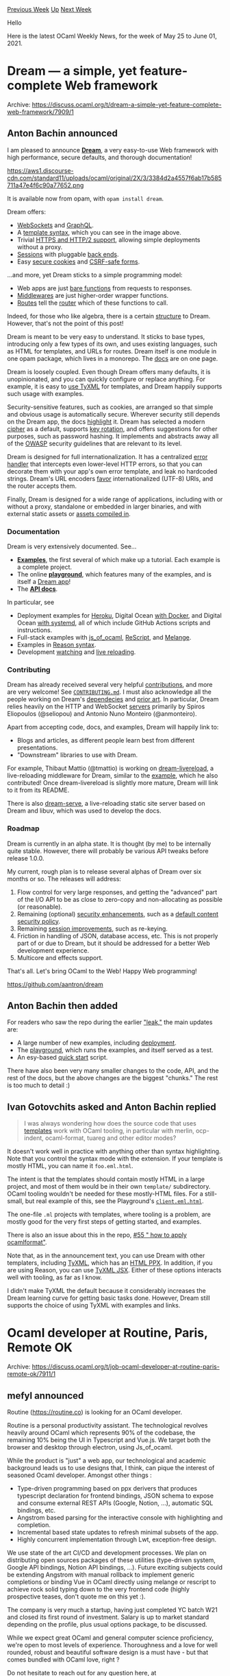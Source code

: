#+OPTIONS: ^:nil
#+OPTIONS: html-postamble:nil
#+OPTIONS: num:nil
#+OPTIONS: toc:nil
#+OPTIONS: author:nil
#+HTML_HEAD: <style type="text/css">#table-of-contents h2 { display: none } .title { display: none } .authorname { text-align: right }</style>
#+HTML_HEAD: <style type="text/css">.outline-2 {border-top: 1px solid black;}</style>
#+TITLE: OCaml Weekly News
[[https://alan.petitepomme.net/cwn/2021.05.25.html][Previous Week]] [[https://alan.petitepomme.net/cwn/index.html][Up]] [[https://alan.petitepomme.net/cwn/2021.06.08.html][Next Week]]

Hello

Here is the latest OCaml Weekly News, for the week of May 25 to June 01, 2021.

#+TOC: headlines 1


* Dream — a simple, yet feature-complete Web framework
:PROPERTIES:
:CUSTOM_ID: 1
:END:
Archive: https://discuss.ocaml.org/t/dream-a-simple-yet-feature-complete-web-framework/7909/1

** Anton Bachin announced


I am pleased to announce [[https://github.com/aantron/dream][*Dream*]], a very easy-to-use Web framework with high
performance, secure defaults, and thorough documentation!

https://aws1.discourse-cdn.com/standard11/uploads/ocaml/original/2X/3/3384d2a4557f6ab17b585711a47e4f6c90a77652.png

It is available now from opam, with ~opam install dream~.

Dream offers:

- [[https://github.com/aantron/dream/tree/master/example/k-websocket#files][WebSockets]] and [[https://github.com/aantron/dream/tree/master/example/w-graphql-subscription#files][GraphQL]].
- A [[https://github.com/aantron/dream/tree/master/example/7-template#files][template syntax]], which you can see in the image above.
- Trivial [[https://github.com/aantron/dream/tree/master/example/l-https#files][HTTPS and HTTP/2 support]], allowing simple deployments without a proxy.
- [[https://github.com/aantron/dream/tree/master/example/b-session#files][Sessions]] with pluggable [[https://aantron.github.io/dream/#back-ends][back ends]].
- Easy [[https://aantron.github.io/dream/#cookies][secure cookies]] and [[https://aantron.github.io/dream/#forms][CSRF-safe forms]].

...and more, yet Dream sticks to a simple programming model:

- Web apps are just [[https://aantron.github.io/dream/#type-handler][bare functions]] from requests to responses.
- [[https://aantron.github.io/dream/#type-middleware][Middlewares]] are just higher-order wrapper functions.
- [[https://aantron.github.io/dream/#type-route][Routes]] tell the [[https://aantron.github.io/dream/#val-router][router]] which of these functions to call.

Indeed, for those who like algebra, there is a certain [[https://aantron.github.io/dream/#algebra][structure]] to
Dream. However, that's not the point of this post!

Dream is meant to be very easy to understand. It sticks to base types, introducing only a few types of its own, and
uses existing languages, such as HTML for templates, and URLs for routes. Dream itself is one module in one opam
package, which lives in a monorepo. The [[https://aantron.github.io/dream/][docs]] are on one page.

Dream is loosely coupled. Even though Dream offers many defaults, it is unopinionated, and you can quickly configure
or replace anything. For example, it is easy to [[https://github.com/aantron/dream/tree/master/example/w-tyxml#files][use TyXML]] for templates, and Dream happily supports
such usage with examples.

Security-sensitive features, such as cookies, are arranged so that simple and obvious usage is automatically secure.
Wherever security still depends on the Dream app, the docs
[[https://github.com/aantron/dream/tree/master/example/7-template#security][highlight]] it. Dream has selected a modern
[[https://aantron.github.io/dream/#cryptography][cipher]] as a default, supports [[https://aantron.github.io/dream/#servers][key
rotation]], and offers suggestions for other purposes, such as password
hashing. It implements and abstracts away all of the [[https://cheatsheetseries.owasp.org/][OWASP]] security guidelines
that are relevant to its level.

Dream is designed for full internationalization. It has a centralized [[https://github.com/aantron/dream/tree/master/example/9-error#files][error
handler]] that intercepts even lower-level HTTP
errors, so that you can decorate them with your app's own error template, and leak no hardcoded strings. Dream's URL
encoders [[https://aantron.github.io/dream/#val-to_percent_encoded][favor]] internationalized (UTF-8) URIs, and the
router accepts them.

Finally, Dream is designed for a wide range of applications, including with or without a proxy, standalone or
embedded in larger binaries, and with external static assets or [[https://github.com/aantron/dream/tree/master/example/w-one-binary#files][assets compiled
in]].

*** Documentation

Dream is very extensively documented. See...

- [[https://github.com/aantron/dream/tree/master/example#readme][*Examples*]], the first several of which make up a tutorial. Each example is a complete project.
- The online [[http://dream.as/ocaml][*playground*]], which features many of the examples, and is itself a [[https://github.com/aantron/dream/tree/master/example/z-playground][Dream app]]!
- The [[https://aantron.github.io/dream/][*API docs*]].

In particular, see

- Deployment examples for [[https://github.com/aantron/dream/tree/master/example/z-heroku#files][Heroku]], Digital Ocean [[https://github.com/aantron/dream/tree/master/example/z-docker-esy#files][with Docker]], and Digital Ocean [[https://github.com/aantron/dream/tree/master/example/z-systemd#files][with systemd]], all of which include GitHub Actions scripts and instructions.
- Full-stack examples with [[https://github.com/aantron/dream/tree/master/example/w-fullstack-jsoo#files][js_of_ocaml]], [[https://github.com/aantron/dream/tree/master/example/w-fullstack-rescript#files][ReScript]], and [[https://github.com/aantron/dream/tree/master/example/r-fullstack-melange#files][Melange]].
- Examples in [[https://github.com/aantron/dream/tree/master/example#reason][Reason syntax]].
- Development [[https://github.com/aantron/dream/tree/master/example/w-fswatch#files][watching]] and [[https://github.com/aantron/dream/tree/master/example/w-live-reload#files][live reloading]].

*** Contributing

Dream has already received several very helpful
[[https://github.com/aantron/dream/graphs/contributors][contributions]], and more are very welcome! See
[[https://github.com/aantron/dream/blob/master/docs/CONTRIBUTING.md][~CONTRIBUTING.md~]]. I must also acknowledge all
the people working on Dream's
[[https://github.com/aantron/dream/blob/b79b06dd6add32beba6eee6864ce99413634b7b3/dream.opam#L49-L111][dependecies]] and
[[https://github.com/aantron/dream#acknowledgements][prior art]]. In particular, Dream relies heavily on the HTTP and
WebSocket [[https://github.com/aantron/dream/tree/b79b06dd6add32beba6eee6864ce99413634b7b3/src/vendor][servers]]
primarily by Spiros Eliopoulos (@seliopou) and Antonio Nuno Monteiro (@anmonteiro).

Apart from accepting code, docs, and examples, Dream will happily link to:

- Blogs and articles, as different people learn best from different presentations.
- "Downstream" libraries to use with Dream.

For example, Thibaut Mattio (@tmattio) is working on [[https://github.com/tmattio/dream-livereload][dream-livereload]],
a live-reloading middleware for Dream, similar to the
[[https://github.com/aantron/dream/tree/master/example/w-live-reload#files][example]], which he also contributed! Once
dream-livereload is slightly more mature, Dream will link to it from its README.

There is also [[https://github.com/aantron/dream-serve][dream-serve]], a live-reloading static site server based on
Dream and libuv, which was used to develop the docs.

*** Roadmap

Dream is currently in an alpha state. It is thought (by me) to be internally quite stable. However, there will
probably be various API tweaks before release 1.0.0.

My current, rough plan is to release several alphas of Dream over six months or so. The releases will address:

1. Flow control for very large responses, and getting the "advanced" part of the I/O API to be as close to zero-copy and non-allocating as possible (or reasonable).
2. Remaining (optional) [[https://github.com/aantron/dream/issues?q=is%3Aissue+is%3Aopen+label%3Asecurity][security enhancements]], such as a [[https://github.com/aantron/dream/issues/48][default content security policy]].
3. Remaining [[https://github.com/aantron/dream/issues/13][session improvements]], such as re-keying.
4. Friction in handling of JSON, database access, etc. This is not properly part of or due to Dream, but it should be addressed for a better Web development experience.
5. Multicore and effects support.

That's all. Let's bring OCaml to the Web! Happy Web programming!


https://github.com/aantron/dream
      

** Anton Bachin then added


For readers who saw the repo during the earlier [[https://discuss.ocaml.org/t/7605]["leak,"]] the main updates are:

- A large number of new examples, including [[https://github.com/aantron/dream/tree/master/example#deploying][deployment]].
- The [[http://dream.as][playground]], which runs the examples, and itself served as a test.
- An esy-based [[https://github.com/aantron/dream#quick-start][quick start]] script.

There have also been very many smaller changes to the code, API, and the rest of the docs, but the above changes are
the biggest "chunks." The rest is too much to detail :)
      

** Ivan Gotovchits asked and Anton Bachin replied


#+begin_quote
I was always wondering how does the source code that uses [[https://aantron.github.io/dream/#templates][templates]] work with OCaml tooling, in particular with
merlin, ocp-indent, ocaml-format, tuareg and other editor modes?
#+end_quote

It doesn't work well in practice with anything other than syntax highlighting. Note that you control the syntax mode
with the extension. If your template is mostly HTML, you can name it ~foo.eml.html~.

The intent is that the templates should contain mostly HTML in a large project, and most of them would be in their
own ~template/~ subdirectory. OCaml tooling wouldn't be needed for these mostly-HTML files. For a still-small, but
real example of this, see the Playground's
[[https://github.com/aantron/dream/blob/fa20aebf36307a07b59c9ea018c25e508415d91a/example/z-playground/client/client.eml.html][~client.eml.html~]].

The one-file ~.ml~ projects with templates, where tooling is a problem, are mostly good for the very first steps of
getting started, and examples.

There is also an issue about this in the repo, [[https://github.com/aantron/dream/issues/55][#55 " how to apply
ocamlformat"]].

Note that, as in the announcement text, you can use Dream with other templaters, including
[[https://github.com/aantron/dream/tree/master/example/w-tyxml#files][TyXML]], which has an [[https://github.com/aantron/dream/tree/master/example/w-tyxml#html-syntax][HTML
PPX]]. In addition, if you are using Reason,
you can use [[https://github.com/aantron/dream/tree/master/example/r-tyxml#files][TyXML JSX]]. Either of these options
interacts well with tooling, as far as I know.

I didn't make TyXML the default because it considerably increases the Dream learning curve for getting basic tasks
done. However, Dream still supports the choice of using TyXML with examples and links.
      



* Ocaml developer at Routine, Paris, Remote OK
:PROPERTIES:
:CUSTOM_ID: 2
:END:
Archive: https://discuss.ocaml.org/t/job-ocaml-developer-at-routine-paris-remote-ok/7911/1

** mefyl announced


Routine (https://routine.co) is looking for an OCaml developer.

Routine is a personal productivity assistant. The technological revolves heavily around OCaml which represents 90% of
the codebase, the remaining 10% being the UI in Typescript and Vue.js. We target both the browser and desktop through
electron, using Js_of_ocaml.

While the product is "just" a web app, our technological and academic background leads us to use designs that, I
think, can pique the interest of seasoned Ocaml developer. Amongst other things :

- Type-driven programming based on ppx derivers that produces typescript declaration for frontend bindings, JSON schema to expose and consume external REST APIs (Google, Notion, ...), automatic SQL bindings, etc.
- Angstrom based parsing for the interactive console with highlighting and completion.
- Incremental based state updates to refresh minimal subsets of the app.
- Highly concurrent implementation through Lwt, exception-free design.

We use state of the art CI/CD and development processes. We plan on distributing open sources packages of these
utilities (type-driven system, Google API bindings, Notion API bindings, ...). Future exciting subjects could be
extending Angstrom with manual rollback to implement generic completions or binding Vue in OCaml directly using
melange or rescript to achieve rock solid typing down to the very frontend code (highly prospective teases, don't
quote me on this yet :).

The company is very much a startup, having just completed YC batch W21 and closed its first round of investment.
Salary is up to market standard depending on the profile, plus usual options package, to be discussed.

While we expect great OCaml and general computer science proficiency, we're open to most levels of experience.
Thoroughness and a love for well rounded, robust and beautiful software design is a must have - but that comes
bundled with OCaml love, right ?

Do not hesitate to reach out for any question here, at quentin.hocquet@routine.co or refer this to someone who may be
interested.

Thanks for your time and happy camel riding !
      



* Feather 0.2.0
:PROPERTIES:
:CUSTOM_ID: 3
:END:
Archive: https://discuss.ocaml.org/t/ann-feather-0-2-0/7916/1

** Charles announced


I'm happy to announce feather version 0.2.0! Feather is a minimal library for bash-like scripting and process
execution.  ([[https://github.com/charlesetc/feather][github]], [[https://opam.ocaml.org/packages/feather/][opam]])

This release fixes some bugs and adds three new functions

- ~val and_ : cmd -> cmd -> cmd~ — chain two commands, short circuiting if the first fails, akin to bash's ~&&~ operator.
- ~val or_ : cmd -> cmd -> cmd~ — chain two commands, short circuiting if the first succeeds, akin to bash's ~||~ operator.
- ~val sequence : cmd -> cmd -> cmd~ — chain two commands regardless of exit status.

We include two new operators ~&&.~ and ~||.~ which correspond to ~and_~ and ~or_~ respectively. They'll be found in
the ~Feather.Infix~ module, which has been renamed from ~Feather.File_redirection_infix~.

Many thanks to new contributors @Firobe @juxd and @tmarti2 for making this release possible!
      



* BAP 2.3.0 Release
:PROPERTIES:
:CUSTOM_ID: 4
:END:
Archive: https://discuss.ocaml.org/t/ann-bap-2-3-0-release/7926/1

** Ivan Gotovchits announced


We're proud to release the next stable version of Carnegie Mellon University Binary Analysis Platform ([[https://github.com/BinaryAnalysisPlatform/bap][BAP]]). The
full list of changes can be found on the [[https://github.com/BinaryAnalysisPlatform/bap/releases/tag/v2.3.0][release page]] but the most interesting new features are highlighted
below.

*** The Primus Lisp Frontend

Now BAP is able to understand not only binary programs but sources written in Primus Lisp. In case if you don't know,
[[https://binaryanalysisplatform.github.io/bap/api/master/bap-primus/Bap_primus/Std/Primus/Lisp/index.html][Primus Lisp]] is our DSL for writing analysis and library stubs (e.g., to specify semantics of missing library
functions). Now, it is possible to reify Primus Lisp programs into static representation. For example, we can
translate the following Lisp program

#+begin_src lisp
;; file demo.lisp

(defun example1 (x)
  (set R0 1)
  (set R1 2)
  (set R3 (+ R1 R2 (* R1 R2 3)))
  (memory-write R4 (+ R3 R1))
  (if (> R0 (* R0 R0))
      (exec-addr 0xDEADBEEF)
    (set R0 (* R0 R2 R3))))
#+end_src

into the BIL (BAP Instruction Language) AST and then pretty print it,
#+begin_example
$ bap show --primus-lisp-load=demo --target=armv7+le -obap:bil example1
example1:
"{
   R0 := 1
   R1 := 2
   R3 := R1 + R2 + R1 * R2 * 3
   mem := mem with [R4] <- low:8[R3 + R1]
   #1 := R0 * R0 < R0
   if (#1) {
     jmp 0xDEADBEEF
   }
   else {
     R0 := R0 * R2 * R3
   }
 }"
#+end_example

This new feature not only allows us to reify our Lisp stubs into static form but also enables the main killer
feature. It is now possible to specify the semantics of machine instructions in Primus Lisp. This feature enables
rapid development and experimentation with CPU semantics. And this brings us to the next new feature.

*** New Target: RISC-V

The first application of the Primus Lisp Frontend was writing the RISC-V semantics. It took me only one day to write
the semantic of the [[https://github.com/BinaryAnalysisPlatform/bap/pull/1287][minimal subset]] of RISC-V instruction. Well, partially it is because RISCV-V is truly RISC,
like the ~add~ instruction just adds,

#+begin_example
(defun ADDI (dst rm rn)
  (set$ dst (+ rm rn)))
#+end_example

*** New Target: ARMv8 (Aarch64)

The next target that we tried was Aarch64, the 64-bit ARM architecture. It was a little bit [[https://github.com/BinaryAnalysisPlatform/bap/blob/master/plugins/arm/semantics/aarch64.lisp][harder]] but still
definitely more readable than the official ARM semantics.

*** Adds namespaces (packages) to Primus Lisp

Since now we have much more code in Primus Lisp we found ourselves struggling with name clashes. The Primus Lisp
program model is a set of mututally recursive overloaded definitions, so naming things is crucial for us. Therefore
we implemented namespaces (which are, following Common Lisp trandition, named packages). We ended up in a very Common
Lisp look and fill but without inheriting CL problems, like the dependency on the order of inclusion and package
redefinitions, and so on. Given our model, and that Primus Lisp features type inference and Haskell-style type
classes for overloading, it wasn't that easy to implement :)

*** Adds the ~bap dependencies~ command

The [[https://github.com/BinaryAnalysisPlatform/bap/pull/1294][command]] outputs program dependencies such as libraries and symbols. The information is collected recursively
with various output options, including dependency graph, YAML, JSON, and SEXP.

Much like ~nm~+~ldd~ on steroids and cross-platform (works on PE/ELF/COFF, and on binaries that are not native to the
host). So it could be quite useful even if you're not doing program analysis, but just want to solve a nasty missing
library feature or figure our what programs use what libraries, e.g.,
#+begin_example
$ bap dependencies `which ping` --recursive --ldconfig -ograph | graph-easy --as boxart
                     ┌────────────────┐
                     │ libresolv.so.2 │ ──────────────────────────────────┐
                     └────────────────┘                                   │
                       ▲                                                  │
                       │                                                  │
                       │                                                  │
┌──────────────┐     ┌──────────────────────────┐     ┌────────────────┐  │
│ libidn.so.11 │ ◀── │           ping           │ ──▶ │ libnettle.so.6 │  │
└──────────────┘     └──────────────────────────┘     └────────────────┘  │
  │                    │                 │              │                 │
  │                    │                 │              │                 │
  │                    ▼                 │              │                 │
  │                  ┌────────────────┐  │              │                 │
  │                  │  libcap.so.2   │  │              │                 │
  │                  └────────────────┘  │              │                 │
  │                    │                 │              │                 │
  │                    │                 │              │                 │
  │                    ▼                 ▼              │                 │
  │                  ┌──────────────────────────┐       │                 │
  └────────────────▶ │        libc.so.6         │ ◀─────┘                 │
                     └──────────────────────────┘                         │
                       │                      ▲                           │
                       │                      └───────────────────────────┘
                       ▼
                     ┌────────────────┐
                     │ ld-linux.so.2  │
                     └────────────────┘
#+end_example

*** What's Next?

We are working on decompilation and integrating with Ghidra, so in 2.4.0 you should expect that bap will output C
code for binaries. But it is not all, we're even working into turning BAP into a program analysis framework that
enables analysis of source code programs. And even crazier, we're working on adding compilation capabilities to BAP,
i.e., an ability to compile/recompile the input sources. So soon BAP will outlive its name, or we will need to find a
new interpretation for the BAP acronym, something like the Best Analysis Platform ;)

We also plan to make BAP more available for non-seasoned OCaml users and want to push bap into mainstream Linux
distributions and overall lower the entrance barrier.  Of course, with the end goal to lure users into installing
opam))

*** Questions and Suggestions

Please, do not hesitate to ask questions and provide your suggestions and, ideally, join our [[https://gitter.im/BinaryAnalysisPlatform/bap][community]]. Even if
you don't plan to work on binary analysis, BAP offers lots of opportunities for writing your toy programs for
learning the language, or maybe even student projects.
      



* Building Ahrefs codebase with Melange
:PROPERTIES:
:CUSTOM_ID: 5
:END:
Archive: https://discuss.ocaml.org/t/building-ahrefs-codebase-with-melange/7941/1

** Javier Chávarri announced


At Ahrefs, we make extensive use of OCaml and ReScript —previously [[https://rescript-lang.org/blog/bucklescript-is-rebranding][known as
BuckleScript]]. So we have been following the latest
developments in the ReScript ecosystem with great interest.

A few months ago, [[https://discuss.ocaml.org/u/anmonteiro/summary][António Monteiro]] released
[[https://github.com/melange-re/melange][Melange]], a fork of ReScript with an emphasis of keeping compatibility with
OCaml ecosystem. One of the key features of Melange is that it uses OCaml 4.12, with all the upsides that that
entails (ppxlib, let syntax, better errors, ...). Besides that, Melange has been modeled recently [[https://github.com/melange-re/melange/pull/107][as just a
~compiler-libs~ library]], so it can be integrated with other OCaml
code in a single opam switch.

We decided to give Melange a try recently at Ahrefs, and shared the results of this experiment in a blog post:

https://tech.ahrefs.com/building-ahrefs-codebase-with-melange-9f881f6d022b

We are currently looking into how a deeper integration with Dune would look like. If your team or company has tried
Melange, or is interested on doing so, we would be very interested to hear your use cases and share experiences.
      



* Lwt 5.4.1
:PROPERTIES:
:CUSTOM_ID: 6
:END:
Archive: https://discuss.ocaml.org/t/ann-lwt-5-4-1/7943/1

** Raphaël Proust announced


We are glad to announce the release of version 5.4.1 of Lwt: a bugfix-only release.

https://github.com/ocsigen/lwt/releases/tag/5.4.1

You can update to this version in ~opam~:

#+begin_example
opam update
opam upgrade lwt
#+end_example

Thanks to the contributors for finding and fixing the bugs, leading to this release. Check out the release notes
(link above) for a full list.
      



* Other OCaml News
:PROPERTIES:
:CUSTOM_ID: 7
:END:
** From the ocamlcore planet blog


Here are links from many OCaml blogs aggregated at [[http://ocaml.org/community/planet/][OCaml Planet]].

- [[https://frama-c.com/fc-versions/vanadium.html][Beta release of Frama-C 23.0~rc1 (Vanadium)]]
- [[https://tech.ahrefs.com/building-ahrefs-codebase-with-melange-9f881f6d022b][Building Ahrefs codebase with Melange]]
- [[http://math.andrej.com/2021/05/18/computing-an-integer-using-a-sheaf-topos/][Computing an integer using a Grothendieck topos]]
- [[https://rescript-lang.org/blog/release-9-1][ ReScript 9.1]]
- [[https://www.ocamlpro.com/2021/05/06/tutorial-format-module-of-ocaml/][Tutorial: Format Module of OCaml]]
- [[https://tarides.com/blog/2021-04-30-scop-selected-for-dapsi-initiative][Tarides project SCoP is selected as one of the brightest Data Portability projects in Europe!]]
- [[https://www.ocamlpro.com/2021/04/29/alt-ergo-users-club-annual-meeting-2021/][Alt-Ergo Users’ Club Annual Meeting (2021)]]
      



* Old CWN
:PROPERTIES:
:UNNUMBERED: t
:END:

If you happen to miss a CWN, you can [[mailto:alan.schmitt@polytechnique.org][send me a message]] and I'll mail it to you, or go take a look at [[https://alan.petitepomme.net/cwn/][the archive]] or the [[https://alan.petitepomme.net/cwn/cwn.rss][RSS feed of the archives]].

If you also wish to receive it every week by mail, you may subscribe [[http://lists.idyll.org/listinfo/caml-news-weekly/][online]].

#+BEGIN_authorname
[[https://alan.petitepomme.net/][Alan Schmitt]]
#+END_authorname
